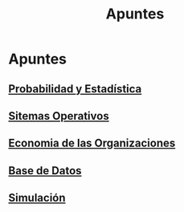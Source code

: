 #+title:Apuntes
* Apuntes
** [[./probabilidad/probabilidad.org][Probabilidad y Estadística]]
** [[./sisop/fisop.org][Sitemas Operativos]]
** [[./econorga/econorga.org][Economia de las Organizaciones]]
** [[./bdd/bdd.org][Base de Datos]]
** [[./simulacion/simulacion.org][Simulación]]
